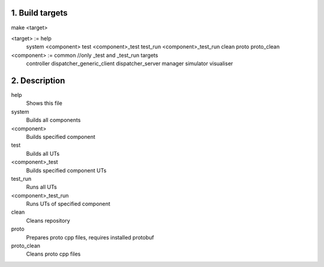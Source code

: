 1. Build targets
====================

make <target>

<target>	:=	help
				system
				<component>
				test
				<component>_test
				test_run
				<component>_test_run
				clean
				proto
				proto_clean

<component>	:=	common		//only _test and _test_run targets
				controller
				dispatcher_generic_client
				dispatcher_server
				manager
				simulator
				visualiser


2. Description
====================

help
	Shows this file

system
	Builds all components

<component>
	Builds specified component

test
	Builds all UTs

<component>_test
	Builds specified component UTs

test_run
	Runs all UTs

<component>_test_run
	Runs UTs of specified component

clean
	Cleans repository

proto
	Prepares proto cpp files, requires installed protobuf

proto_clean
	Cleans proto cpp files
